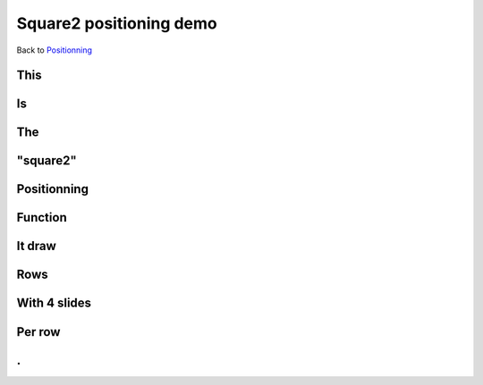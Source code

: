 .. impress::
   :func: square2

========================
Square2 positioning demo
========================

.. step::
   :class: center
   :data-x: -1400
   :data-y: -300
   :data-scale: 5

Back to `Positionning <index.html#/positioning>`_

This
=====

.. slide::
   :data-x: 0
   :data-y: 0

Is
==

The
===

"square2"
=========

Positionning
=============

Function
========

It draw
=======

Rows
=======

With 4 slides
==============

Per row
=======

.
==

